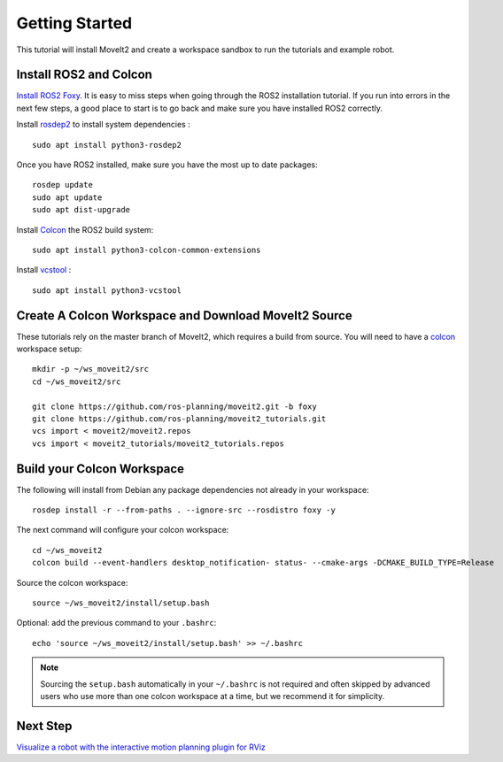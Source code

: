 Getting Started
===============

This tutorial will install MoveIt2 and create a workspace sandbox to run the tutorials and example robot.

Install ROS2 and Colcon
^^^^^^^^^^^^^^^^^^^^^^^^^^^^^^^^^^^^^^^^^^^^^^
`Install ROS2 Foxy <https://docs.ros.org/en/foxy/Installation.html>`_.
It is easy to miss steps when going through the ROS2 installation tutorial. If you run into errors in the next few steps, a good place to start is to go back and make sure you have installed ROS2 correctly.

Install `rosdep2 <http://wiki.ros.org/rosdep>`_ to install system dependencies : ::

  sudo apt install python3-rosdep2

Once you have ROS2 installed, make sure you have the most up to date packages: ::

  rosdep update
  sudo apt update
  sudo apt dist-upgrade

Install `Colcon <https://docs.ros.org/en/foxy/Tutorials/Colcon-Tutorial.html#install-colcon>`_ the ROS2 build system: ::

  sudo apt install python3-colcon-common-extensions

Install `vcstool <https://index.ros.org/d/python3-vcstool/>`_ : ::

  sudo apt install python3-vcstool

Create A Colcon Workspace and Download MoveIt2 Source
^^^^^^^^^^^^^^^^^^^^^^^^^^^^^^^^^^^^^^^^^^^^^^^^^^^^^
These tutorials rely on the master branch of MoveIt2, which requires a build from source.
You will need to have a `colcon <https://docs.ros.org/en/foxy/Tutorials/Colcon-Tutorial.html#install-colcon>`_ workspace setup: ::

  mkdir -p ~/ws_moveit2/src
  cd ~/ws_moveit2/src

  git clone https://github.com/ros-planning/moveit2.git -b foxy
  git clone https://github.com/ros-planning/moveit2_tutorials.git
  vcs import < moveit2/moveit2.repos
  vcs import < moveit2_tutorials/moveit2_tutorials.repos

Build your Colcon Workspace
^^^^^^^^^^^^^^^^^^^^^^^^^^^
The following will install from Debian any package dependencies not already in your workspace: ::

  rosdep install -r --from-paths . --ignore-src --rosdistro foxy -y

The next command will configure your colcon workspace: ::

  cd ~/ws_moveit2
  colcon build --event-handlers desktop_notification- status- --cmake-args -DCMAKE_BUILD_TYPE=Release

Source the colcon workspace: ::

  source ~/ws_moveit2/install/setup.bash

Optional: add the previous command to your ``.bashrc``: ::

   echo 'source ~/ws_moveit2/install/setup.bash' >> ~/.bashrc

.. note:: Sourcing the ``setup.bash`` automatically in your ``~/.bashrc`` is
   not required and often skipped by advanced users who use more than one
   colcon workspace at a time, but we recommend it for simplicity.

Next Step
^^^^^^^^^^
`Visualize a robot with the interactive motion planning plugin for RViz <../quickstart_in_rviz/quickstart_in_rviz_tutorial.html>`_
